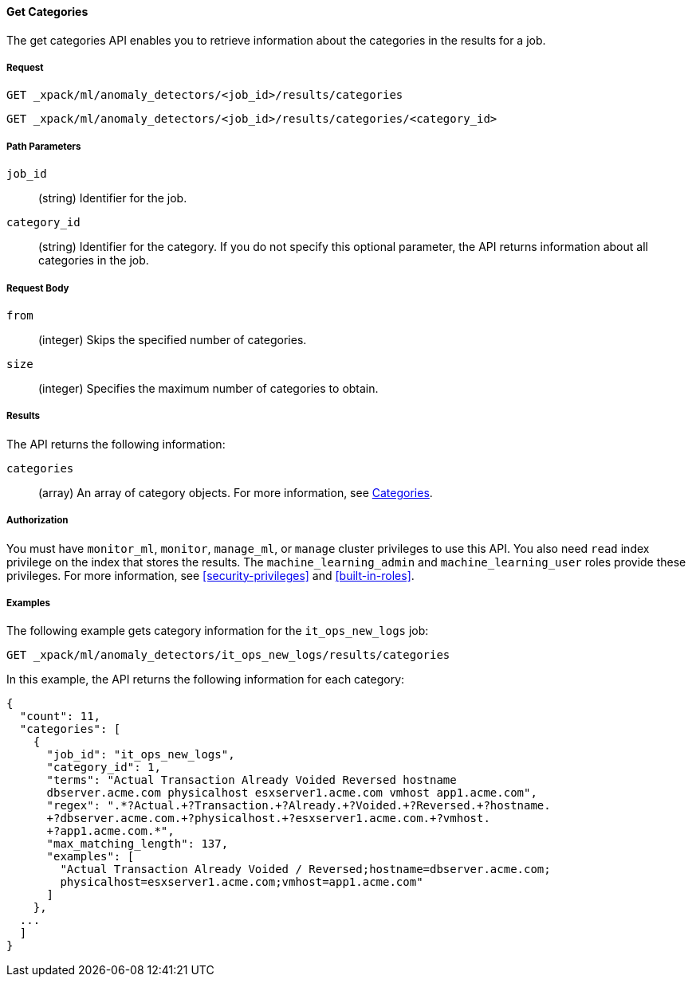 //lcawley Verified example output 2017-04-11
[[ml-get-category]]
==== Get Categories

The get categories API enables you to retrieve information
about the categories in the results for a job.


===== Request

`GET _xpack/ml/anomaly_detectors/<job_id>/results/categories` +

`GET _xpack/ml/anomaly_detectors/<job_id>/results/categories/<category_id>`

//===== Description

===== Path Parameters

`job_id`::
  (string) Identifier for the job.

`category_id`::
  (string) Identifier for the category. If you do not specify this optional parameter,
  the API returns information about all categories in the job.


===== Request Body

//TBD: Test these properties, since they didn't work on older build.

`from`::
  (integer) Skips the specified number of categories.

`size`::
  (integer) Specifies the maximum number of categories to obtain.


===== Results

The API returns the following information:

`categories`::
  (array) An array of category objects. For more information, see
    <<ml-results-categories,Categories>>.


===== Authorization

You must have `monitor_ml`, `monitor`, `manage_ml`, or `manage` cluster
privileges to use this API. You also need `read` index privilege on the index
that stores the results. The `machine_learning_admin` and `machine_learning_user`
roles provide these privileges. For more information, see
<<security-privileges>> and <<built-in-roles>>.


===== Examples

The following example gets category information for the `it_ops_new_logs` job:

[source,js]
--------------------------------------------------
GET _xpack/ml/anomaly_detectors/it_ops_new_logs/results/categories
--------------------------------------------------
// CONSOLE
// TEST[skip:todo]

In this example, the API returns the following information for each category:
[source,js]
----
{
  "count": 11,
  "categories": [
    {
      "job_id": "it_ops_new_logs",
      "category_id": 1,
      "terms": "Actual Transaction Already Voided Reversed hostname
      dbserver.acme.com physicalhost esxserver1.acme.com vmhost app1.acme.com",
      "regex": ".*?Actual.+?Transaction.+?Already.+?Voided.+?Reversed.+?hostname.
      +?dbserver.acme.com.+?physicalhost.+?esxserver1.acme.com.+?vmhost.
      +?app1.acme.com.*",
      "max_matching_length": 137,
      "examples": [
        "Actual Transaction Already Voided / Reversed;hostname=dbserver.acme.com;
        physicalhost=esxserver1.acme.com;vmhost=app1.acme.com"
      ]
    },
  ...
  ]
}
----

